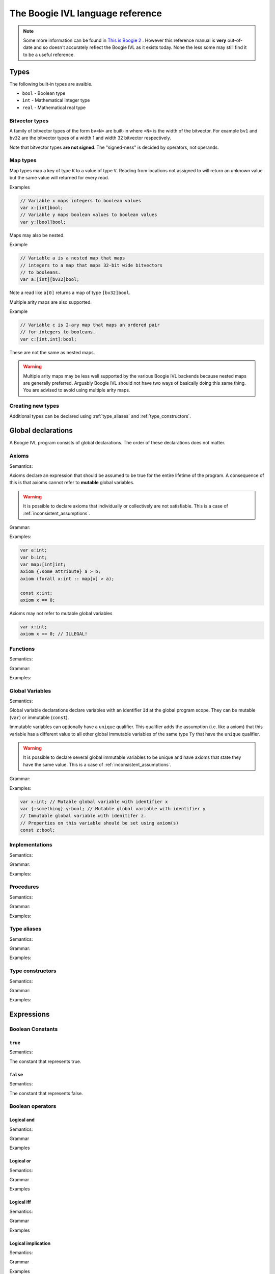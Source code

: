 The Boogie IVL language reference
*********************************

.. note::
  Some more information can be found in `This is Boogie 2 <https://www.microsoft.com/en-us/research/wp-content/uploads/2016/12/krml178.pdf>`_ .
  However this reference manual is **very** out-of-date and so doesn't accurately reflect the Boogie IVL as it exists today.
  None the less some may still find it to be a useful reference.

Types
=====

The following built-in types are avaible.

* ``bool`` - Boolean type
* ``int`` - Mathematical integer type
* ``real`` - Mathematical real type

Bitvector types
---------------

A family of bitvector types of the form ``bv<N>`` are built-in
where ``<N>`` is the width of the bitvector. For example
``bv1`` and ``bv32`` are the bitvector types of a width 1 and width 32 bitvector respectively.

Note that bitvector types **are not signed**. The "signed-ness" is decided by operators, not
operands.

Map types
---------

Map types map a key of type ``K`` to a value of type ``V``.
Reading from locations not assigned to will return an unknown
value but the same value will returned for every read.

.. todo:: 
  Discuss map extensionality. Symbooglix assumes this property holds and Boogie
  does if you use the ``/useArrayTheory`` option but the original documentation
  states it doesn't hold and in Boogie's default mode it doesn't hold.

Examples

.. code-block:: boogie

  // Variable x maps integers to boolean values
  var x:[int]bool;
  // Variable y maps boolean values to boolean values
  var y:[bool]bool;

Maps may also be nested.

Example

.. code-block:: boogie

  // Variable a is a nested map that maps
  // integers to a map that maps 32-bit wide bitvectors
  // to booleans.
  var a:[int][bv32]bool;

Note a read like ``a[0]`` returns a map of type
``[bv32]bool``.

Multiple arity maps are also supported.

Example

.. code-block:: boogie

  // Variable c is 2-ary map that maps an ordered pair
  // for integers to booleans.
  var c:[int,int]:bool;

These are not the same as nested maps.

.. warning::
  Multiple arity maps may be less well supported by the various Boogie IVL
  backends because nested maps are generally preferred. Arguably Boogie IVL
  should not have two ways of basically doing this same thing. You are advised
  to avoid using multiple arity maps.

Creating new types
------------------

Additional types can be declared using :ref:`type_aliases` and
:ref:`type_constructors`.

Global declarations
====================

A Boogie IVL program consists of global declarations. The order of these
declarations does not matter.

Axioms
------

Semantics:

Axioms declare an expression that should be assumed to be true for the entire
lifetime of the program. A consequence of this is that axioms cannot refer to
**mutable** global variables.

.. warning::
  It is possible to declare axioms that individually or collectively are not
  satisfiable. This is a case of :ref:`inconsistent_assumptions`.


Grammar:

.. productionlist::
  axiom_stmt: "axiom" [ `attributes` ] `expr`;

Examples:

.. code-block:: boogie

  var a:int;
  var b:int;
  var map:[int]int;
  axiom {:some_attribute} a > b;
  axiom (forall x:int :: map[x] > a);

  const x:int;
  axiom x == 0;

Axioms may not refer to mutable global variables

.. code-block:: boogie

  var x:int;
  axiom x == 0; // ILLEGAL!


Functions
---------

Semantics:

.. todo:: Define semantics

Grammar:

.. todo:: Define grammar

Examples:

.. todo:: Give examples

Global Variables
----------------

Semantics:

Global variable declarations declare variables with an identifier ``Id`` at the
global program scope.  They can be mutable (``var``) or immutable (``const``).

Immutable variables can optionally have a ``unique`` qualifier. This qualifier
adds the assumption (i.e. like a axiom) that this variable has a different
value to all other global immutable variables of the same type ``Ty`` that have
the ``unique`` qualifier.

.. warning::
  It is possible to declare several global immutable variables to be unique and
  have axioms that state they have the same value. This is a case of
  :ref:`inconsistent_assumptions`.

.. todo:: Discuss order specifier and add to grammar

Grammar:

.. productionlist::
  global_var_decl: "var" [ `attributes` ] `Id`":"`Ty`;
  global_const_decl: "const" [ "unique" ] [ `attributes` ] `Id`":"`Ty`;

Examples:

.. code-block:: boogie

  var x:int; // Mutable global variable with identifier x
  var {:something} y:bool; // Mutable global variable with identifier y
  // Immutable global variable with idenitifer z.
  // Properties on this variable should be set using axiom(s)
  const z:bool;

Implementations
---------------

Semantics:

.. todo:: Define semantics

Grammar:

.. todo:: Define grammar

Examples:

.. todo:: Give examples

Procedures
----------

Semantics:

.. todo:: Define semantics

Grammar:

.. todo:: Define grammar

Examples:

.. todo:: Give examples

.. _type_aliases:

Type aliases
------------

Semantics:

.. todo:: Define semantics

Grammar:

.. todo:: Define grammar

Examples:

.. todo:: Give examples

.. _type_constructors:

Type constructors
-----------------

Semantics:

.. todo:: Define semantics

Grammar:

.. todo:: Define grammar

Examples:

.. todo:: Give examples

Expressions
===========

Boolean Constants
-----------------

``true``
^^^^^^^^

Semantics:

The constant that represents true.

``false``
^^^^^^^^^

Semantics:

The constant that represents false.

Boolean operators
-----------------

Logical and
^^^^^^^^^^^

Semantics:

.. todo:: Define semantics

Grammar

.. todo:: Define grammar

Examples

.. todo:: Give examples

Logical or
^^^^^^^^^^

Semantics:

.. todo:: Define semantics

Grammar

.. todo:: Define grammar

Examples

.. todo:: Give examples

Logical iff
^^^^^^^^^^^

Semantics:

.. todo:: Define semantics

Grammar

.. todo:: Define grammar

Examples

.. todo:: Give examples

Logical implication
^^^^^^^^^^^^^^^^^^^

Semantics:

.. todo:: Define semantics

Grammar

.. todo:: Define grammar

Examples

.. todo:: Give examples

Logical not
^^^^^^^^^^^

Semantics:

.. todo:: Define semantics

Grammar

.. todo:: Define grammar

Examples

.. todo:: Give examples

For all
^^^^^^^

Semantics:

.. todo:: Define semantics

Grammar

.. todo:: Define grammar

Examples

.. todo:: Give examples

Exists
^^^^^^

Semantics:

.. todo:: Define semantics

Grammar

.. todo:: Define grammar

Examples

.. todo:: Give examples

Bitvector constants
-------------------

Bitvector constants are written in the form ``<X>bv<N>`` where <X> is a positive decimal
integer which the bitvector represents and ``<N>`` is the width of the bitvector. ``<X>``
must be representable in a bitvector of width ``<N>``. Note that bitvectors are not signed.

Examples:

.. code-block:: boogie

  var x:bv8;

  x := 0bv8;  // 0b00000000
  x := 1bv8;  // 0b00000001
  x := 2bv8;  // 0b00000010
  x := 3bv8;  // 0b00000011
  x := 15bv8; // 0b11111111

Bitvector operators
-------------------

Concatenation
^^^^^^^^^^^^^

Semantics:

.. todo:: Define semantics

Grammar

.. todo:: Define grammar

Examples

.. todo:: Give examples

Extraction
^^^^^^^^^^

Semantics:

.. todo:: Define semantics

Grammar

.. todo:: Define grammar

Examples

.. todo:: Give examples

Other operators
^^^^^^^^^^^^^^^

No additional operators are defined. Additional functions (e.g. addition) can be used by
using a function declared with a ``:bvbuiltin`` string attribute where that attribute gives
the name of a bitvector function in the `SMT-LIBv2 QF_BV theory <http://smtlib.cs.uiowa.edu/logics-all.shtml#QF_BV>`_. The semantics of that function match the semantics of the bitvector function
named in the ``:bvbuiltin`` attribute.

Example:

.. code-block:: boogie

  // Arithmetic
  function {:bvbuiltin "bvadd"} bv8add(bv8,bv8) returns(bv8);
  procedure main()
  {
    var x:bv8;
  
    assert bv8add(1bv8, 1bv8) == 2bv8;
  }

Example declarations for ``bv8``:

Here is a **mostly** complete list of example function declarations for ``bv8``.
Similar declarations can be written for other bitvector widths. The names of the functions
are a suggestion only, any name can be used provided it does not conflict with other declarations.

.. code-block:: boogie

  // Arithmetic
  function {:bvbuiltin "bvadd"} bv8add(bv8,bv8) returns(bv8);
  function {:bvbuiltin "bvsub"} bv8sub(bv8,bv8) returns(bv8);
  function {:bvbuiltin "bvmul"} bv8mul(bv8,bv8) returns(bv8);
  function {:bvbuiltin "bvudiv"} bv8udiv(bv8,bv8) returns(bv8);
  function {:bvbuiltin "bvurem"} bv8urem(bv8,bv8) returns(bv8);
  function {:bvbuiltin "bvsdiv"} bv8sdiv(bv8,bv8) returns(bv8);
  function {:bvbuiltin "bvsrem"} bv8srem(bv8,bv8) returns(bv8);
  function {:bvbuiltin "bvsmod"} bv8smod(bv8,bv8) returns(bv8);
  function {:bvbuiltin "bvneg"} bv8neg(bv8) returns(bv8);

  // Bitwise operations
  function {:bvbuiltin "bvand"} bv8and(bv8,bv8) returns(bv8);
  function {:bvbuiltin "bvor"} bv8or(bv8,bv8) returns(bv8);
  function {:bvbuiltin "bvnot"} bv8not(bv8) returns(bv8);
  function {:bvbuiltin "bvxor"} bv8xor(bv8,bv8) returns(bv8);
  function {:bvbuiltin "bvnand"} bv8nand(bv8,bv8) returns(bv8);
  function {:bvbuiltin "bvnor"} bv8nor(bv8,bv8) returns(bv8);
  function {:bvbuiltin "bvxnor"} bv8xnor(bv8,bv8) returns(bv8);

  // Bit shifting
  function {:bvbuiltin "bvshl"} bv8shl(bv8,bv8) returns(bv8);
  function {:bvbuiltin "bvlshr"} bv8lshr(bv8,bv8) returns(bv8);
  function {:bvbuiltin "bvashr"} bv8ashr(bv8,bv8) returns(bv8);

  // Unsigned comparison
  function {:bvbuiltin "bvult"} bv8ult(bv8,bv8) returns(bool);
  function {:bvbuiltin "bvule"} bv8ule(bv8,bv8) returns(bool);
  function {:bvbuiltin "bvugt"} bv8ugt(bv8,bv8) returns(bool);
  function {:bvbuiltin "bvuge"} bv8uge(bv8,bv8) returns(bool);

  // Signed comparison
  function {:bvbuiltin "bvslt"} bv8slt(bv8,bv8) returns(bool);
  function {:bvbuiltin "bvsle"} bv8sle(bv8,bv8) returns(bool);
  function {:bvbuiltin "bvsgt"} bv8sgt(bv8,bv8) returns(bool);
  function {:bvbuiltin "bvsge"} bv8sge(bv8,bv8) returns(bool);

Integer constants
-----------------

.. todo:: discuss integer constants

Integer operators
-----------------

Addition
^^^^^^^^

Semantics:

.. todo:: Define semantics

Grammar

.. todo:: Define grammar

Examples

.. todo:: Give examples


Subtraction
^^^^^^^^^^^

Semantics:

.. todo:: Define semantics

Grammar

.. todo:: Define grammar

Examples

.. todo:: Give examples

Negation
^^^^^^^^

Semantics:

.. todo:: Define semantics

Grammar

.. todo:: Define grammar

Examples

.. todo:: Give examples


Multiplication
^^^^^^^^^^^^^^

Semantics:

.. todo:: Define semantics

Grammar

.. todo:: Define grammar

Examples

.. todo:: Give examples


Integer Division
^^^^^^^^^^^^^^^^

Semantics:

.. todo:: Define semantics

Grammar

.. todo:: Define grammar

Examples

.. todo:: Give examples

Real Division
^^^^^^^^^^^^^

Semantics:

.. todo:: Define semantics

Grammar

.. todo:: Define grammar

Examples

.. todo:: Give examples


Modulus
^^^^^^^

Semantics:

.. todo:: Define semantics

Grammar

.. todo:: Define grammar

Examples

.. todo:: Give examples

Coerce to real
^^^^^^^^^^^^^^

Semantics:

.. todo:: Define semantics

Grammar

.. todo:: Define grammar

Examples

.. todo:: Give examples


Real constants
--------------

.. todo:: discuss real constants. Do we do rounding in boogie's parser here?

Real operators
--------------

Addition
^^^^^^^^

Semantics:

.. todo:: Define semantics

Grammar

.. todo:: Define grammar

Examples

.. todo:: Give examples


Subtraction
^^^^^^^^^^^

Semantics:

.. todo:: Define semantics

Grammar

.. todo:: Define grammar

Examples

.. todo:: Give examples

Negation
^^^^^^^^

Semantics:

.. todo:: Define semantics

Grammar

.. todo:: Define grammar

Examples

.. todo:: Give examples


Multiplication
^^^^^^^^^^^^^^

Semantics:

.. todo:: Define semantics

Grammar

.. todo:: Define grammar

Examples

.. todo:: Give examples


Division
^^^^^^^^

Semantics:

.. todo:: Define semantics

Grammar

.. todo:: Define grammar

Examples

.. todo:: Give examples


Power
^^^^^

Semantics:

.. todo:: Define semantics

Grammar

.. todo:: Define grammar

Examples

.. todo:: Give examples

Coerce to Integer
^^^^^^^^^^^^^^^^^

Semantics:

.. todo:: Define semantics

Grammar

.. todo:: Define grammar

Examples

.. todo:: Give examples

Other overloaded operators
--------------------------

Some overloaded operators (e.g. ``+``) have already been discussed. Here are the other
overloaded operators.

Equality expressions
^^^^^^^^^^^^^^^^^^^^

Semantics:

.. todo:: Define semantics

Grammar

.. todo:: Define grammar

Examples

.. todo:: Give examples

If then else expressions
^^^^^^^^^^^^^^^^^^^^^^^^

Semantics:

.. todo:: Define semantics

Grammar

.. todo:: Define grammar

Examples

.. todo:: Give examples

Old expressions
^^^^^^^^^^^^^^^

Semantics:

.. todo:: Define semantics

Grammar

.. todo:: Define grammar

Examples

.. todo:: Give examples

Unstructured implementations
============================

.. todo:: Discuss unstructured implementation structure, i.e. var decls at beginning then blocks


Commands
--------

Assignment
^^^^^^^^^^

Semantics:

.. todo:: Define semantics

Grammar

.. todo:: Define grammar

Examples

.. todo:: Give examples

``assume``
^^^^^^^^^^

Semantics:

.. todo:: Define semantics

Grammar

.. todo:: Define grammar

Examples

.. todo:: Give examples


``assert``
^^^^^^^^^^

Semantics:

.. todo:: Define semantics

Grammar

.. todo:: Define grammar

Examples

.. todo:: Give examples

``call``
^^^^^^^^

Semantics:

.. todo:: Define semantics

Grammar

.. todo:: Define grammar

Examples

.. todo:: Give examples


``call forall``
^^^^^^^^^^^^^^^

Semantics:

.. todo:: Define semantics

Grammar

.. todo:: Define grammar

Examples

.. todo:: Give examples


``goto``
^^^^^^^^

Semantics:

.. todo:: Define semantics

Grammar

.. todo:: Define grammar

Examples

.. todo:: Give examples


``havoc``
^^^^^^^^^

Semantics:

.. todo:: Define semantics

Grammar

.. todo:: Define grammar

Examples

.. todo:: Give examples

``return``
^^^^^^^^^^

Semantics:

.. todo:: Define semantics

Grammar

.. todo:: Define grammar

Examples

.. todo:: Give examples


Structured implementations
==========================

.. todo:: Discuss structure

Commands
--------

``break``
^^^^^^^^^

Semantics:

.. todo:: Define semantics

Grammar

.. todo:: Define grammar

Examples

.. todo:: Give examples

``if``
^^^^^^

Semantics:

.. todo:: Define semantics

Grammar

.. todo:: Define grammar

Examples

.. todo:: Give examples


``while``
^^^^^^^^^

Semantics:

.. todo:: Define semantics

Grammar

.. todo:: Define grammar

Examples

.. todo:: Give examples

Attributes
==========

.. todo:: Discuss attributes

Comments
========

A line that starts (skipping all non white space characters) with a ``//`` is treated as a comment line and the contents of that line should be ignored.

Example:

.. code-block:: boogie

  // This is a comment

Triggers
========

.. todo:: Discuss triggers

.. _inconsistent_assumptions:

Inconsistent assumptions
========================

When verifying an implementation a verifier should assume all of the following are true:

* All axioms declared
* All conditions declared in the implementation's ``requires`` clause
* The uniqueness of all global immutable variables declared with the ``unique`` qualifier

If these conditions are not satisfiable then the Boogie IVL program is said to have **inconsistent
assumptions** with respect to entry at that implementation.

If a Boogie IVL program has inconsistent assumptions it should be treated as correct, i.e.
the program is "vacuously correct".

If you wish to check a Boogie program for inconsistent assumptions there are several methods
for doing so

* Replace the implementation body with ``assert false``. If the program can be
  verified then (modulo bugs in the verifier) it must contain inconsistent
  assumptions. The :ref:`symbooglix_backend` backend has a program
  transformation pass that does the transformation described above that can be
  used separately from the main :ref:`symbooglix_backend` tool.

* Check the assumptions using :ref:`symbooglix_backend`.
  :ref:`symbooglix_backend` has a mode that will check assumptions before
  executing the Boogie IVL program.


Debug information
=================

.. todo:: Discuss how to represent debug information


Namespaces
==========

.. todo:: Discuss the different namespaces


Grammar
=======

.. todo:: Show entire grammar
